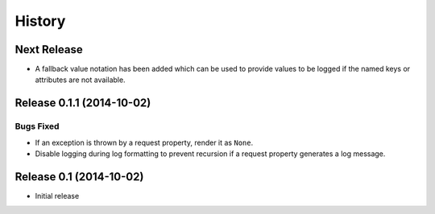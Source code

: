 *******
History
*******

Next Release
============

- A fallback value notation has been added which can be used to provide
  values to be logged if the named keys or attributes are not available.

Release 0.1.1 (2014-10-02)
==========================

Bugs Fixed
----------

- If an exception is thrown by a request property, render it as ``None``.

- Disable logging during log formatting to prevent recursion if a request
  property generates a log message.

Release 0.1 (2014-10-02)
========================

- Initial release
